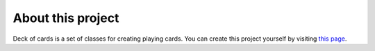 About this project
==================
Deck of cards is a set of classes for creating playing cards.
You can create this project yourself by visiting `this page <https://projects.raspberrypi.org/en/projects/deck-of-cards>`_.
